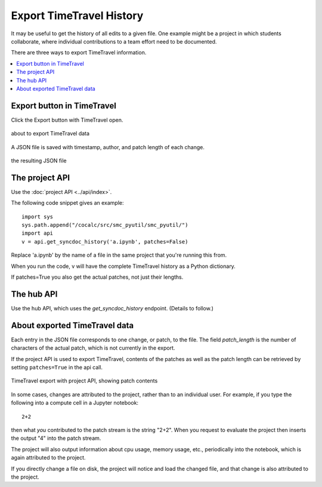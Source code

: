 .. index:: Export TimeTravel
.. _export_timetravel:

=============================
Export TimeTravel History
=============================

It may be useful to get the history of all edits to a given file. One example might be a project in which students collaborate, where individual contributions to a team effort need to be documented.

There are three ways to export TimeTravel information.

.. contents::
   :local:
   :depth: 1

Export button in TimeTravel
===========================

Click the Export button with TimeTravel open.


.. figure:: img/tt-export-button.png
     :width: 90%
     :align: center

     about to export TimeTravel data

A JSON file is saved with timestamp, author, and patch length of each change.

.. figure:: img/tt-exported-json.png
     :width: 90%
     :align: center

     the resulting JSON file


The project API
===================

Use the :doc:`project API <../api/index>`.

The following code snippet gives an example::

    import sys
    sys.path.append("/cocalc/src/smc_pyutil/smc_pyutil/")
    import api
    v = api.get_syncdoc_history('a.ipynb', patches=False)

Replace 'a.ipynb' by the name of a file in the same project that you're running this from.

When you run the code, v will have the complete TimeTravel history as a Python dictionary.

If patches=True you also get the actual patches, not just their lengths.


The hub API
============

Use the hub API, which uses the `get_syncdoc_history` endpoint. (Details to follow.)

About exported TimeTravel data
=================================

Each entry in the JSON file corresponds to one change, or patch, to the file. The field `patch_length` is the number of characters of the actual patch, which is
not currently in the export.

If the project API is used to export TimeTravel, contents of the patches as well as the patch length can be retrieved by setting ``patches=True`` in the api call.

.. figure:: img/tt-export-api.png
     :width: 90%
     :align: center

     TimeTravel export with project API, showing patch contents


In some cases, changes are attributed to the project, rather than to an individual user.
For example, if you type the following into a compute cell in a Jupyter notebook::

    2+2

then what *you* contributed to the patch stream is the string "2+2".
When you request to evaluate the project then inserts the output "4" into the patch stream.

The project will also output information about cpu usage, memory usage, etc., periodically into the notebook, which is again attributed to the project.

If you directly change a file on disk, the project will notice and load the changed file, and that change is also attributed to the project.


